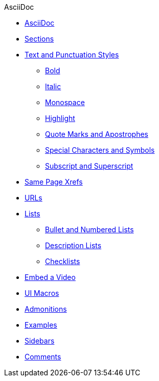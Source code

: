 .AsciiDoc
* xref:asciidoc.adoc[AsciiDoc]
* xref:section-headings.adoc[Sections]
* xref:text-and-punctuation.adoc[Text and Punctuation Styles]
** xref:bold.adoc[Bold]
** xref:italic.adoc[Italic]
** xref:monospace.adoc[Monospace]
** xref:highlight.adoc[Highlight]
** xref:quotes-and-apostrophes.adoc[Quote Marks and Apostrophes]
** xref:special-characters-and-symbols.adoc[Special Characters and Symbols]
** xref:subscript-and-superscript.adoc[Subscript and Superscript]
* xref:in-page-xref.adoc[Same Page Xrefs]
* xref:external-urls.adoc[URLs]
* xref:lists.adoc[Lists]
** xref:ordered-and-unordered-lists.adoc[Bullet and Numbered Lists]
** xref:description-lists.adoc[Description Lists]
** xref:checklists.adoc[Checklists]
* xref:embed-video.adoc[Embed a Video]
* xref:ui-macros.adoc[UI Macros]
// Paragraphs and Blocks
* xref:admonitions.adoc[Admonitions]
* xref:examples.adoc[Examples]
* xref:sidebar.adoc[Sidebars]
* xref:comments.adoc[Comments]
